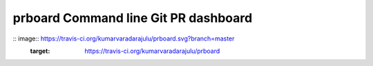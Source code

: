 prboard Command line Git PR dashboard
=====================================

:: image:: https://travis-ci.org/kumarvaradarajulu/prboard.svg?branch=master
    :target: https://travis-ci.org/kumarvaradarajulu/prboard